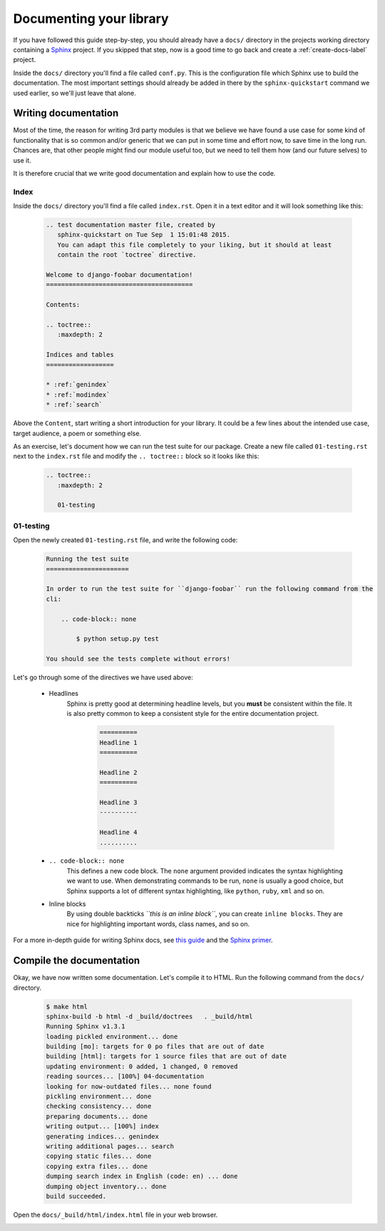 .. _documentation-label:

========================
Documenting your library
========================

If you have followed this guide step-by-step, you should already have a ``docs/`` directory in the projects
working directory containing a `Sphinx <sphinx-doc.org>`_ project. If you skipped that step, now is a good
time to go back and create a :ref:`create-docs-label` project.

Inside the ``docs/`` directory you'll find a file called ``conf.py``. This is the configuration file which
Sphinx use to build the documentation. The most important settings should already be added in there by the
``sphinx-quickstart`` command we used earlier, so we'll just leave that alone.


Writing documentation
=====================

Most of the time, the reason for writing 3rd party modules is that we believe we have found a use case for
some kind of functionality that is so common and/or generic that we can put in some time and effort now, to
save time in the long run. Chances are, that other people might find our module useful too, but we need to
tell them how (and our future selves) to use it.

It is therefore crucial that we write good documentation and explain how to use the code.


Index
-----

Inside the ``docs/`` directory you'll find a file called ``index.rst``. Open it in a text editor and it will
look something like this:

    .. code-block:: rst

        .. test documentation master file, created by
           sphinx-quickstart on Tue Sep  1 15:01:48 2015.
           You can adapt this file completely to your liking, but it should at least
           contain the root `toctree` directive.

        Welcome to django-foobar documentation!
        =======================================

        Contents:

        .. toctree::
           :maxdepth: 2

        Indices and tables
        ==================

        * :ref:`genindex`
        * :ref:`modindex`
        * :ref:`search`


Above the ``Content``, start writing a short introduction for your library. It could be a few lines about the
intended use case, target audience, a poem or something else.

As an exercise, let's document how we can run the test suite for our package. Create a new file called
``01-testing.rst`` next to the ``index.rst`` file and modify the ``.. toctree::`` block so it looks like this:

    .. code-block:: rst

        .. toctree::
           :maxdepth: 2

           01-testing


01-testing
----------

Open the newly created ``01-testing.rst`` file, and write the following code:

    .. code-block:: rst

        Running the test suite
        ======================

        In order to run the test suite for ``django-foobar`` run the following command from the
        cli:

            .. code-block:: none

                $ python setup.py test

        You should see the tests complete without errors!


Let's go through some of the directives we have used above:

    - Headlines
        Sphinx is pretty good at determining headline levels, but you **must** be consistent within the file. It is
        also pretty common to keep a consistent style for the entire documentation project.

            .. code-block:: rst

                ==========
                Headline 1
                ==========

                Headline 2
                ==========

                Headline 3
                ----------

                Headline 4
                ..........

    - ``.. code-block:: none``
        This defines a new code block. The ``none`` argument provided indicates the syntax highlighting we want to
        use. When demonstrating commands to be run, ``none`` is usually a good choice, but Sphinx supports a lot
        of different syntax highlighting, like ``python``, ``ruby``, ``xml`` and so on.

    - Inline blocks
        By using double backticks *``this is an inline block``*, you can create ``inline blocks``. They are
        nice for highlighting important words, class names, and so on.

For a more in-depth guide for writing Sphinx docs, see `this guide <https://pythonhosted.org/an_example_pypi_project/sphinx.html>`_
and the `Sphinx primer <http://sphinx-doc.org/rest.html>`_.

Compile the documentation
=========================

Okay, we have now written some documentation. Let's compile it to HTML.
Run the following command from the ``docs/`` directory.

    .. code-block:: none

        $ make html
        sphinx-build -b html -d _build/doctrees   . _build/html
        Running Sphinx v1.3.1
        loading pickled environment... done
        building [mo]: targets for 0 po files that are out of date
        building [html]: targets for 1 source files that are out of date
        updating environment: 0 added, 1 changed, 0 removed
        reading sources... [100%] 04-documentation
        looking for now-outdated files... none found
        pickling environment... done
        checking consistency... done
        preparing documents... done
        writing output... [100%] index
        generating indices... genindex
        writing additional pages... search
        copying static files... done
        copying extra files... done
        dumping search index in English (code: en) ... done
        dumping object inventory... done
        build succeeded.

Open the ``docs/_build/html/index.html`` file in your web browser.

.. image:: _static/docs-example.png

